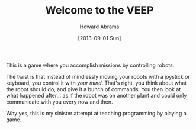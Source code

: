 #+TITLE:  Welcome to the VEEP
#+AUTHOR: Howard Abrams
#+EMAIL:  howard.abrams@workday.com
#+DATE:   [2013-09-01 Sun]
#+TAGS:   veeps coffeescript

This is a game where you accomplish missions by controlling robots.

The twist is that instead of mindlessly moving your robots with a
joystick or keyboard, you control it with /your mind/. That's right,
you think about what the robot should do, and give it a bunch of
commands. You then look at what happened after... as if the robot was
on another plant and could only communicate with you every now and
then.

Why yes, this is my sinister attempt at teaching programming by
playing a game.
